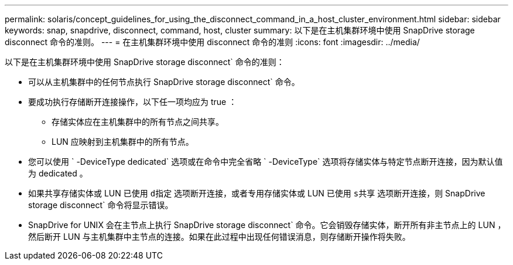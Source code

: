---
permalink: solaris/concept_guidelines_for_using_the_disconnect_command_in_a_host_cluster_environment.html 
sidebar: sidebar 
keywords: snap, snapdrive, disconnect, command, host, cluster 
summary: 以下是在主机集群环境中使用 SnapDrive storage disconnect 命令的准则。 
---
= 在主机集群环境中使用 disconnect 命令的准则
:icons: font
:imagesdir: ../media/


[role="lead"]
以下是在主机集群环境中使用 SnapDrive storage disconnect` 命令的准则：

* 可以从主机集群中的任何节点执行 SnapDrive storage disconnect` 命令。
* 要成功执行存储断开连接操作，以下任一项均应为 true ：
+
** 存储实体应在主机集群中的所有节点之间共享。
** LUN 应映射到主机集群中的所有节点。


* 您可以使用 ` -DeviceType dedicated` 选项或在命令中完全省略 ` -DeviceType` 选项将存储实体与特定节点断开连接，因为默认值为 dedicated 。
* 如果共享存储实体或 LUN 已使用 `d指定` 选项断开连接，或者专用存储实体或 LUN 已使用 `s共享` 选项断开连接，则 SnapDrive storage disconnect` 命令将显示错误。
* SnapDrive for UNIX 会在主节点上执行 SnapDrive storage disconnect` 命令。它会销毁存储实体，断开所有非主节点上的 LUN ，然后断开 LUN 与主机集群中主节点的连接。如果在此过程中出现任何错误消息，则存储断开操作将失败。

